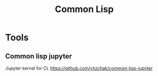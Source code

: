 #+TITLE: Common Lisp
#+EXPORT_FILE_NAME: README.md

* Tools
** Common lisp jupyter
Jupyter kernal for CL
https://github.com/yitzchak/common-lisp-jupyter
